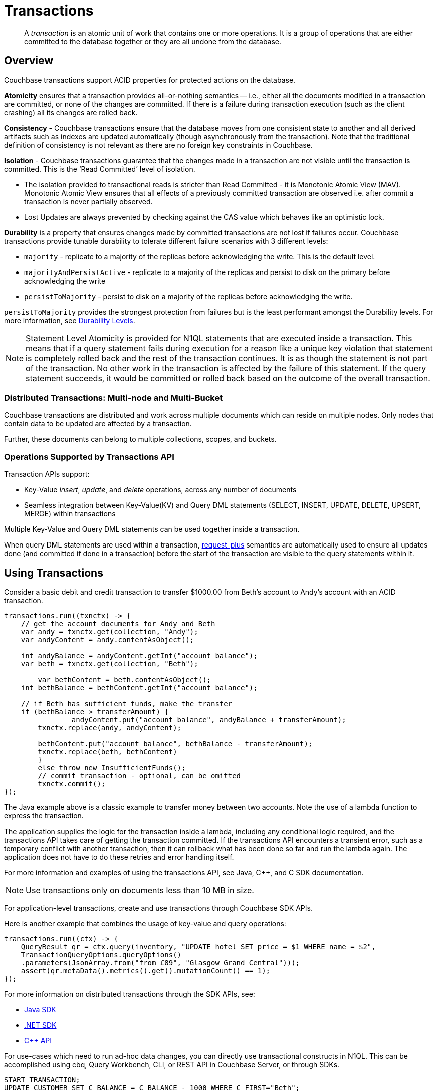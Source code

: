 = Transactions
:description: pass:q[A _transaction_ is an atomic unit of work that contains one or more operations. It is a group of operations that are either committed to the database together or they are all undone from the database.]
:page-aliases: acid-transactions,transactions,learn:data/distributed-acid-transactions,introduction:distributed-acid-transactions
:txn-atr: _txn:atr-
:tabs:

[abstract]
{description}

== Overview

Couchbase transactions support ACID properties for protected actions on the database.

*Atomicity* ensures that a transaction provides all-or-nothing semantics -- i.e.,  either all the documents modified in a transaction are committed, or none of the changes are committed. If there is a failure during transaction execution (such as the client crashing) all its changes are rolled back. 

*Consistency* - Couchbase transactions ensure that the database moves from one consistent state to another and all derived artifacts such as indexes are updated automatically (though asynchronously from the transaction). Note that the traditional definition of consistency is not relevant as there are no foreign key constraints in Couchbase.

*Isolation* - Couchbase transactions guarantee that the changes made in a transaction are not visible until the transaction is committed. This is the ‘Read Committed’ level of isolation. 

* The isolation provided to transactional reads is stricter than Read Committed - it is Monotonic Atomic View (MAV). Monotonic Atomic View ensures that all effects of a previously committed transaction are observed  i.e. after commit a transaction is never partially observed.
* Lost Updates are always prevented by checking against the CAS value which behaves like an optimistic lock. 

*Durability* is a property that ensures changes made by committed transactions are not lost if failures occur. Couchbase transactions provide tunable durability to tolerate different failure scenarios with 3 different levels: 

* `majority` - replicate to a majority of the replicas before acknowledging the write. This is the default level. 
* `majorityAndPersistActive` - replicate to a majority of the replicas and persist to disk on the primary before acknowledging the write
* `persistToMajority` - persist to disk on a majority of the replicas before acknowledging the write. 

`persistToMajority` provides the strongest protection from failures but is the least performant amongst the Durability levels. For more information, see xref:durability.adoc#durability-requirements[Durability Levels]. 

NOTE: Statement Level Atomicity is provided for N1QL statements that are executed inside a transaction. This means that if a query statement fails during execution for a reason like a unique key violation that statement is completely rolled back and the rest of the transaction continues. It is as though the statement is not part of the transaction. No other work in the transaction is affected by the failure of this statement. If the query statement succeeds, it would be committed or rolled back based on the outcome of the overall transaction. 

=== Distributed Transactions: Multi-node and Multi-Bucket

Couchbase transactions are distributed and work across multiple documents which can reside on multiple nodes. Only nodes that contain data to be updated are affected by a transaction. 

Further, these documents can belong to multiple collections, scopes, and buckets.

=== Operations Supported by Transactions API

Transaction APIs support:

* Key-Value _insert_, _update_, and _delete_ operations, across any number of documents

* Seamless integration between Key-Value(KV) and Query DML statements (SELECT, INSERT, UPDATE, DELETE, UPSERT, MERGE) within transactions

Multiple Key-Value and Query DML statements can be used together inside a transaction.

When query DML statements are used within a transaction, xref:n1ql:n1ql-rest-api/index.adoc#table_xmr_grl_lt[request_plus] semantics are automatically used to ensure all updates done (and committed if done in a transaction) before the start of the transaction are visible to the query statements within it.

== Using Transactions

Consider a basic debit and credit transaction to transfer $1000.00 from Beth’s account to Andy’s account with an ACID transaction.

[source,java]
----
transactions.run((txnctx) -> {
    // get the account documents for Andy and Beth    
    var andy = txnctx.get(collection, "Andy");
    var andyContent = andy.contentAsObject();

    int andyBalance = andyContent.getInt("account_balance");
    var beth = txnctx.get(collection, "Beth");

	var bethContent = beth.contentAsObject();
    int bethBalance = bethContent.getInt("account_balance"); 

    // if Beth has sufficient funds, make the transfer
    if (bethBalance > transferAmount) {
	 	andyContent.put("account_balance", andyBalance + transferAmount);
        txnctx.replace(andy, andyContent);
    
        bethContent.put("account_balance", bethBalance - transferAmount);
        txnctx.replace(beth, bethContent)
        }
        else throw new InsufficientFunds();  
   	// commit transaction - optional, can be omitted
   	txnctx.commit();
});
---- 

The Java example above is a classic example to transfer money between two accounts. 
Note the use of a lambda function to express the transaction. 

The application supplies the logic for the transaction inside a lambda, including any conditional logic required, and the transactions API takes care of getting the transaction committed. If the transactions API encounters a transient error, such as a temporary conflict with another transaction, then it can rollback what has been done so far and run the lambda again. 
The application does not have to do these retries and error handling itself.

For more information and examples of using the transactions API, see Java, C++, and C SDK documentation.

NOTE: Use transactions only on documents less than 10 MB in size.

For application-level transactions, create and use transactions through Couchbase SDK APIs. 

Here is another example that combines the usage of key-value and query operations:

[source,java]
----
transactions.run((ctx) -> {
    QueryResult qr = ctx.query(inventory, "UPDATE hotel SET price = $1 WHERE name = $2",
    TransactionQueryOptions.queryOptions()
    .parameters(JsonArray.from("from £89", "Glasgow Grand Central")));
    assert(qr.metaData().metrics().get().mutationCount() == 1);
});
----

For more information on distributed transactions through the SDK APIs, see: 

* xref:java-sdk:howtos:distributed-acid-transactions-from-the-sdk.adoc[Java SDK]
* xref:dotnet-sdk:howtos:distributed-acid-transactions-from-the-sdk.adoc[.NET SDK]
* xref:cxx-txns:distributed-acid-transactions-from-the-sdk.adoc[C++ API]


For use-cases which need to run ad-hoc data changes, you can directly use transactional constructs in N1QL. This can be accomplished using cbq, Query Workbench, CLI, or REST API in Couchbase Server, or through SDKs. 

[source,n1ql]
----
START TRANSACTION;
UPDATE CUSTOMER SET C_BALANCE = C_BALANCE - 1000 WHERE C_FIRST="Beth";
UPDATE CUSTOMER SET C_BALANCE = C_BALANCE + 1000 WHERE C_FIRST=“Andy”;
COMMIT ;
----

For more information on using Query statements in transactions, see xref:n1ql:n1ql-language-reference/transactions.adoc[].

NOTE: Take a look at the https://transactions.couchbase.com[Query Transaction Simulator] which demonstrates how query statements work in transactions.

== Structure of a Transaction

Every transaction has a beginning and a commit or a rollback at the end. 

Every transaction consists of one or more KV operations, and optionally one or more query statements. 

=== Create Transaction

A transaction begins when one of the following conditions are true:

* A transactions is started from the SDK (`transactions.run((ctx)` in the example above) 
* The xref:n1ql:n1ql-language-reference/begin-transaction.adoc[`BEGIN TRANSACTION`] statement is executed (for example, say from the Query Workbench). 
* A single query transaction which implicitly starts a transaction is executed, using `transactions.query(statement)` from the SDK, enabling "Run as TX" from the Query Workbench, or using the `tximplicit` query parameter.

=== End Transaction

A transaction can end when one of the following conditions are true:

* A commit operation is executed (`ctx.commit()` in the example above)
* A rollback is executed (`ctx.rollback()`) or by executing the xref:n1ql:n1ql-language-reference/rollback-transaction.adoc[`ROLLBACK TRANSACTION`] statement.
* Transaction callback completes successfully, in which case the transaction is committed implicitly. 
* The application encounters an issue that can’t be resolved, in which case the transaction is automatically rolled back.
* A transaction expiry also results in a rollback.

=== Savepoint

A savepoint is a user-defined intermediate state that is available for the duration of the transaction. In a long running transaction, savepoints can be used to rollback to that state instead of rolling back the entire transaction in case of an error. 

Note that savepoints are only available within the context of a transaction (for example, 'ctx.query("SAVEPOINT")' inside the lambda) and are removed once a transaction is committed or rolled back.

== Transactions and Couchbase Services

All Couchbase services only see committed data. Uncommitted transaction modifications (i.e. dirty data) are never visible to any Couchbase service.

The indexes provided by the Index, Search, and Analytics services are not synchronously updated with the commits performed by transactions, and instead they are updated with _Eventual Consistency_. Hence, a query performed immediately after committing a transaction may not see the effects of the transaction. 

The Query Service provides the transactional scan consistency parameter, `request_plus`, which allows queries to wait for indexes to be appropriately updated, following a transaction. This `request_plus` parameter ensures that your queries operate on the latest visible data.
When a query is used inside a transaction, the transactional scan consistency is set to `request_plus` by default, and hence ensures that the query will see all the committed changes. 

Note that you can choose to update the scan consistency level to `not_bounded` in some cases such as the following:

* If your query uses USE KEYS.
* If you know that the data being accessed or consumed by the transaction has not been recently updated.
* If your transaction does not care about the latest data, for example UPSERT or INSERT statements.

=== Transactions and Replication (XDCR)

xref:learn:clusters-and-availability/xdcr-overview.adoc[Cross Data Center Replication] (XDCR) supports eventual consistency of transactional changes. No uncommitted changes will be ever sent to the target clusters.  Once committed, the transactional changes will arrive one by one at the target. If the connection is lost midway while receiving a transaction it is possible for the target to receive a partial transaction.

* Transactionally modified documents should only be replicated across clusters if no transactions involving the same documents can occur on those clusters simultaneously in a bidirectional XDCR. 

* Always follow the steps to xref:learn:clusters-and-availability/xdcr-conflict-resolution.adoc#ensuring_safe_failover[Ensure Safe Failover] for information on failing a transactional application from one data center to another.

== Transaction Mechanics

Consider the transaction example to transfer funds from Beth’s account to Andy’s account. 

Assuming that the 2 documents involved in this transaction live in two different nodes, here are the high-level steps that the transaction follows:

image::transaction-mechanics-steps.png["Transaction mechanics explaining the high-level steps that a transaction follows"]

Each execution of the transaction logic in an application is called an 'attempt' inside the overall transaction.

=== Active Transaction Record Entries

The first mechanic is that each of these attempts adds an entry to a metadata document in the Couchbase cluster. These metadata documents are called _Active Transaction Records_, or ATRs. 
ATRs are created and maintained automatically and are easily distinguishable by their prefix `_{txn-atr}`. They are viewable and _should not be modified externally_.

Each ATR contains entries for multiple attempts. Each ATR entry stores some metadata and, crucially, whether the attempt has been committed or not. In this way, the entry acts as the single point of truth for the transaction, which is essential for providing an 'atomic commit' during reads.
In Step 1 above, a new entry is added to the ATR.

By default, the metadata documents are created in the default collection of the bucket of the first mutated document in the transaction. However, you can choose to use a named collection to store metadata documents. See <<Custom metadata collections>> for details.

=== Staged Mutations

The second mechanic is that mutating a document inside a transaction, does not directly change the body of the document. Instead, the post-transaction version of the document is staged alongside the document (technically in its xref:java-sdk:concept-docs/xattr.adoc[extended attributes] (XATTRs)). In this way, all changes are invisible to all parts of the Couchbase cluster until the commit point is reached.

These staged document changes effectively act as a lock against other transactions trying to modify the document, preventing write-write conflicts.

In Steps 2 and 3 in the illustration above, the transaction id and the content for the first and second mutations are staged in the XATTRs of their respective documents. 

=== Cleanup

There are safety mechanisms to ensure that leftover staged changes from a failed transaction cannot block live transactions indefinitely. These include an asynchronous cleanup process that is started with the creation of the `Transactions` object, and scans for expired transactions created by any application, on all buckets.

Note that if an application is not running, then this cleanup is also not running.

The cleanup process is detailed in xref:java-sdk:howtos:distributed-acid-transactions-from-the-sdk.adoc#asynchronous-cleanup[Asynchronous Cleanup].

In Steps 4 and 5 in the illustration above, the documents “userA” and “userB” are unstaged, i.e., removed from xAttrs and replaced with the document body. 

=== Committing

Only once the application logic (lambda) has successfully run to conclusion, will the attempt be committed. This updates the attempt entry, which can be used as a signal by transactional actors as to whether to use the post-transaction version of a document from its XATTRs. Hence updating the ATR entry is effectively an 'atomic commit' switch for the transaction.

After this atomic commit point is reached, the individual documents are committed (or "unstaged"). This provides an eventually consistent commit for non-transactional actors (including standard Key-Value reads). Transactions will begin reading the post-transactional version of documents as soon as the ATR entry is changed to committed.

In Step 4 in the illustration above, the transaction attempt is marked as “Committed” in the ATR and the list of document ids involved in the transaction is updated.

In Step 7 in the illustration above, the transaction attempt is marked as “Completed” and is removed from the ATR. 

== Custom Metadata Collections

By default, metadata documents are created in the default collection of the bucket of the first mutated document in the transaction. 

The metadata documents contain, for documents involved in each transaction, the document’s key and the name of the bucket, scope, and collection it exists on. 

In cases where deployments need a more granular way of organizing and sharing data across buckets, scopes, and collections, a custom metadata collection with appropriate RBAC permissions can be used to control visibility.  You can also use a custom metadata collection if you wish to remove the default collection.

To define a custom metadata collection, use the following configuration parameter:

[source,java]
----
Transactions transactions = Transactions.create(cluster,
        TransactionConfigBuilder.create()
                .metadataCollection(metadataCollection));
----

When specified:

* Any transactions created from this Transactions object, will create and use metadata in that collection.

* The asynchronous cleanup started by this Transactions object will be looking for expired transactions only in this collection.

For more information, see xref:java-sdk:howtos:distributed-acid-transactions-from-the-sdk.adoc#custom-metadata-collections[Custom Metadata Collections] in the Transactions API documentation.

== Implications When Using Transactions

* The number of writes required by a transactional update is greater than the number required for a non-transactional update. Thus transactional updates may be less performant than non-transactional updates.
+
Note that data within a single document is always updated atomically (without the need for transactions): therefore,whenever practical, design your data model such that a single document holds values that need to be updated atomically.  

* Non-transactional updates should not be made to any document involved in a transaction while the transaction is itself in progress: this prevents the non-transactional update from being overwritten.

* When using Query statements in a transaction, we recommend that you limit the number of mutations within a transaction as the delta table grows with every mutation resulting in increased memory usage. Use the “memory-quota” setting in the query service to manage the amount of memory consumed by delta tables.
+
For ETL-like loads or massive updates that need ACID guarantees, consider using xref:java-sdk:howtos:distributed-acid-transactions-from-the-sdk.adoc#single-query-transactions[single query transactions]  directly from the Query Workbench, CLI, or cbq. Single query transactions, also referred to as _implicit transactions_, do not require a delta table to be maintained. 

== Deployment Considerations

If using a single node cluster (for example, during development), then note that the default number of replicas for a newly created bucket is 1. If left at this default, then all durable Key-Value writes, which are used by transactions, will fail with a DurabilityImpossibleException. This setting can be changed via xref:manage:manage-buckets/create-bucket.adoc#couchbase-bucket-settings[GUI] or xref:cli:cbcli/couchbase-cli-bucket-create.adoc#options[command line]. If changed on a bucket that already exists, the server needs to be rebalanced.

Use of transactions requires Network Time Protocol (NTP) to be used to synchronize time across all cluster-nodes. See xref:install:synchronize-clocks-using-ntp.adoc[Clock Sync with NTP] for details.

== Settings and Parameters

Transactions can be configured using a number of settings and request-level parameters. 

[cols="2", options="header"]
|===
|Parameter
|Description

|Durability level
|xref:java-sdk:howtos:distributed-acid-transactions-from-the-sdk.adoc#configuration

|Scan consistency
|xref:settings:query-settings.adoc#transactional-scan-consistency

|Request-level Query parameters
|Request-level parameters when using queries within transactions. See xref:n1ql:n1ql-language-reference/transactions.adoc#settings-and-parameters[] for details.

|Transaction expiry timer
|Configures how long a transaction should last before it is rolled back.
The transaction expiry timer (which is configurable) will begin ticking once the transaction starts.
The default value is 15 seconds. Within this timeframe, if there are concurrency or node issues, a combination of wait and retry operations are used until the transaction reaches this time.
For more information, see xref:java-sdk:howtos:distributed-acid-transactions-from-the-sdk.adoc#error-handling[].

|tximplicit
|Specifies that a DML statement is a singleton transaction. By default, it is set to false.
See xref:settings:query-settings.adoc#tximplicit[tximplicit] for details.

|kvtimeout
|Specifies the maximum time to wait for a KV operation before timing out. The default value is 2.5s. See xref:settings:query-settings.adoc#kvtimeout[kvtimeout] for details.

|atrcollection
|Specifies the collection where the active transaction records (ATRs) and client records are stored. The collection must be present. If not specified, the ATR is stored in the default collection in the default scope in the bucket containing the first mutated document within the transaction. See 
xref:settings:query-settings.adoc#atrcollection_req[atrcollection] for details.
|===

== Related Topics

* xref:java-sdk:howtos:distributed-acid-transactions-from-the-sdk.adoc[]
* xref:cxx-txns::distributed-acid-transactions-from-the-sdk.adoc
* xref:dotnet-sdk:howtos:distributed-acid-transactions-from-the-sdk.adoc
* xref:n1ql:n1ql-language-reference/transactions.adoc